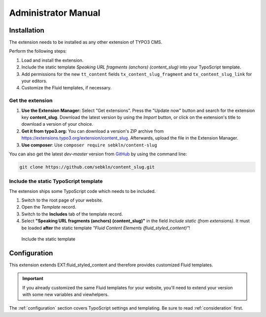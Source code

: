 ﻿.. include:: ../Includes.txt


.. _admin-manual:

Administrator Manual
====================

.. _admin-installation:


Installation
------------

The extension needs to be installed as any other extension of TYPO3 CMS.

Perform the following steps:

#. Load and install the extension.
#. Include the static template *Speaking URL fragments (anchors) (content_slug)*
   into your TypoScript template.
#. Add permissions for the new ``tt_content`` fields ``tx_content_slug_fragment``
   and ``tx_content_slug_link`` for your editors.
#. Customize the Fluid templates, if necessary.


Get the extension
~~~~~~~~~~~~~~~~~

#. **Use the Extension Manager:** Select "Get extensions". Press the
   "Update now" button and search for the extension key **content_slug**.
   Download the latest version by using the *Import* button, or click on the
   extension's title to download a version of your choice.

#. **Get it from typo3.org:** You can download a version's ZIP archive from
   `https://extensions.typo3.org/extension/content_slug
   <https://extensions.typo3.org/extension/content_slug>`_.
   Afterwards, upload the file in the Extension Manager.

#. **Use composer**: Use ``composer require sebkln/content-slug``

You can also get the latest *dev-master* version from
`GitHub <https://github.com/sebkln/content_slug>`_ by using the command line:

.. code-block:: bash

   git clone https://github.com/sebkln/content_slug.git


Include the static TypoScript template
~~~~~~~~~~~~~~~~~~~~~~~~~~~~~~~~~~~~~~

The extension ships some TypoScript code which needs to be included.

#. Switch to the root page of your website.
#. Open the *Template* record.
#. Switch to the **Includes** tab of the template record.
#. Select **"Speaking URL fragments (anchors) (content_slug)"** in the field
   *Include static (from extensions)*. It must be loaded **after** the static
   template *"Fluid Content Elements (fluid_styled_content)"*!

.. figure:: ../Images/AdministratorManual/include-static-template.png
   :width: 854px
   :alt: Include the static template
   :class: with-shadow

   Include the static template


.. _admin-configuration:

Configuration
-------------

This extension extends EXT:fluid_styled_content and therefore provides
customized Fluid templates.

.. important::

   If you already customized the same Fluid templates for your website,
   you'll need to extend your version with some new variables and viewhelpers.

The :ref:`configuration` section covers TypoScript settings and templating.
Be sure to read :ref:`consideration` first.
